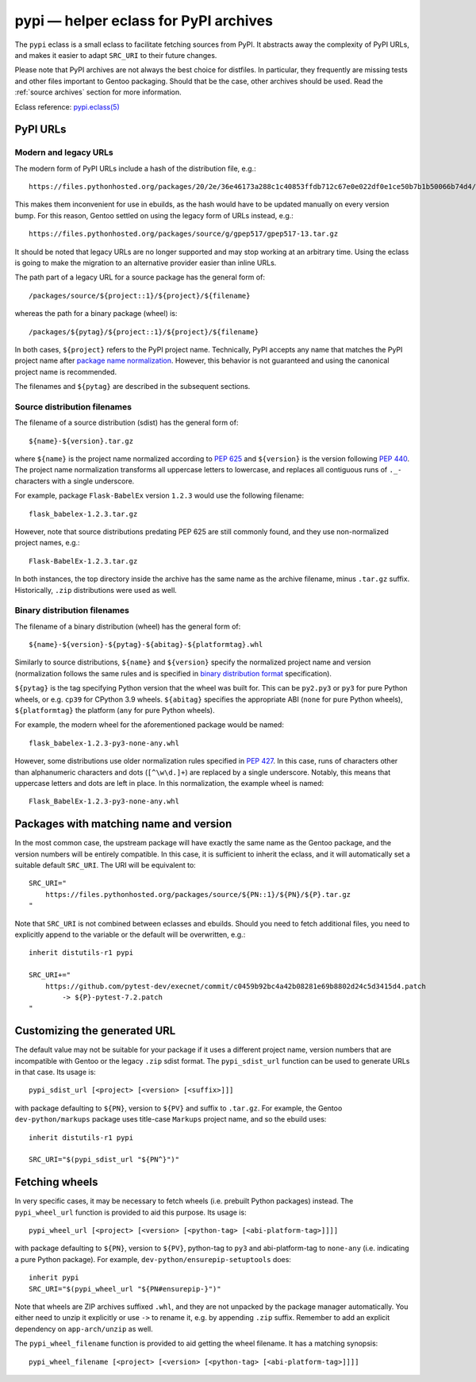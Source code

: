 ======================================
pypi — helper eclass for PyPI archives
======================================

.. highlight:: bash

The ``pypi`` eclass is a small eclass to facilitate fetching sources
from PyPI.  It abstracts away the complexity of PyPI URLs, and makes it
easier to adapt ``SRC_URI`` to their future changes.

Please note that PyPI archives are not always the best choice
for distfiles.  In particular, they frequently are missing tests
and other files important to Gentoo packaging.  Should that be the case,
other archives should be used.  Read the :ref:`source archives` section
for more information.

Eclass reference: `pypi.eclass(5)`_


PyPI URLs
=========

Modern and legacy URLs
----------------------
The modern form of PyPI URLs include a hash of the distribution file,
e.g.::

    https://files.pythonhosted.org/packages/20/2e/36e46173a288c1c40853ffdb712c67e0e022df0e1ce50b7b1b50066b74d4/gpep517-13.tar.gz

This makes them inconvenient for use in ebuilds, as the hash would have
to be updated manually on every version bump.  For this reason, Gentoo
settled on using the legacy form of URLs instead, e.g.::

    https://files.pythonhosted.org/packages/source/g/gpep517/gpep517-13.tar.gz

It should be noted that legacy URLs are no longer supported and may stop
working at an arbitrary time.  Using the eclass is going to make
the migration to an alternative provider easier than inline URLs.

The path part of a legacy URL for a source package has the general form
of::

    /packages/source/${project::1}/${project}/${filename}

whereas the path for a binary package (wheel) is::

    /packages/${pytag}/${project::1}/${project}/${filename}

In both cases, ``${project}`` refers to the PyPI project name.
Technically, PyPI accepts any name that matches the PyPI project name
after `package name normalization`_.  However, this behavior is not
guaranteed and using the canonical project name is recommended.

The filenames and ``${pytag}`` are described in the subsequent sections.


Source distribution filenames
-----------------------------
The filename of a source distribution (sdist) has the general form of::

    ${name}-${version}.tar.gz

where ``${name}`` is the project name normalized according to `PEP 625`_
and ``${version}`` is the version following `PEP 440`_.  The project
name normalization transforms all uppercase letters to lowercase,
and replaces all contiguous runs of ``._-`` characters with a single
underscore.

For example, package ``Flask-BabelEx`` version ``1.2.3`` would use
the following filename::

    flask_babelex-1.2.3.tar.gz

However, note that source distributions predating PEP 625 are still
commonly found, and they use non-normalized project names, e.g.::

    Flask-BabelEx-1.2.3.tar.gz

In both instances, the top directory inside the archive has the same
name as the archive filename, minus ``.tar.gz`` suffix.  Historically,
``.zip`` distributions were used as well.


Binary distribution filenames
-----------------------------
The filename of a binary distribution (wheel) has the general form of::

    ${name}-${version}-${pytag}-${abitag}-${platformtag}.whl

Similarly to source distributions, ``${name}`` and ``${version}``
specify the normalized project name and version (normalization follows
the same rules and is specified in `binary distribution format`_
specification).

``${pytag}`` is the tag specifying Python version that the wheel was
built for.  This can be ``py2.py3`` or ``py3`` for pure Python wheels,
or e.g. ``cp39`` for CPython 3.9 wheels.  ``${abitag}`` specifies
the appropriate ABI (``none`` for pure Python wheels),
``${platformtag}`` the platform (``any`` for pure Python wheels).

For example, the modern wheel for the aforementioned package would be
named::

    flask_babelex-1.2.3-py3-none-any.whl

However, some distributions use older normalization rules specified
in `PEP 427`_.  In this case, runs of characters other than alphanumeric
characters and dots (``[^\w\d.]+``) are replaced by a single underscore.
Notably, this means that uppercase letters and dots are left in place.
In this normalization, the example wheel is named::

    Flask_BabelEx-1.2.3-py3-none-any.whl


Packages with matching name and version
=======================================
In the most common case, the upstream package will have exactly the same
name as the Gentoo package, and the version numbers will be entirely
compatible.  In this case, it is sufficient to inherit the eclass,
and it will automatically set a suitable default ``SRC_URI``.  The URI
will be equivalent to::

    SRC_URI="
        https://files.pythonhosted.org/packages/source/${PN::1}/${PN}/${P}.tar.gz
    "

Note that ``SRC_URI`` is not combined between eclasses and ebuilds.
Should you need to fetch additional files, you need to explicitly append
to the variable or the default will be overwritten, e.g.::

    inherit distutils-r1 pypi

    SRC_URI+="
        https://github.com/pytest-dev/execnet/commit/c0459b92bc4a42b08281e69b8802d24c5d3415d4.patch
            -> ${P}-pytest-7.2.patch
    "


Customizing the generated URL
=============================
The default value may not be suitable for your package if it uses
a different project name, version numbers that are incompatible with
Gentoo or the legacy ``.zip`` sdist format.  The ``pypi_sdist_url``
function can be used to generate URLs in that case.  Its usage is::

    pypi_sdist_url [<project> [<version> [<suffix>]]]

with package defaulting to ``${PN}``, version to ``${PV}`` and suffix
to ``.tar.gz``.  For example, the Gentoo ``dev-python/markups`` package
uses title-case ``Markups`` project name, and so the ebuild uses::

    inherit distutils-r1 pypi

    SRC_URI="$(pypi_sdist_url "${PN^}")"


Fetching wheels
===============
In very specific cases, it may be necessary to fetch wheels
(i.e. prebuilt Python packages) instead.  The ``pypi_wheel_url``
function is provided to aid this purpose.  Its usage is::

    pypi_wheel_url [<project> [<version> [<python-tag> [<abi-platform-tag>]]]]

with package defaulting to ``${PN}``, version to ``${PV}``, python-tag
to ``py3`` and abi-platform-tag to ``none-any`` (i.e. indicating a pure
Python package).  For example, ``dev-python/ensurepip-setuptools``
does::

    inherit pypi
    SRC_URI="$(pypi_wheel_url "${PN#ensurepip-}")"

Note that wheels are ZIP archives suffixed ``.whl``, and they are not
unpacked by the package manager automatically.  You either need to
unzip it explicitly or use ``->`` to rename it, e.g. by appending
``.zip`` suffix.  Remember to add an explicit dependency
on ``app-arch/unzip`` as well.

The ``pypi_wheel_filename`` function is provided to aid getting
the wheel filename.  It has a matching synopsis::

    pypi_wheel_filename [<project> [<version> [<python-tag> [<abi-platform-tag>]]]]


.. _pypi.eclass(5):
   https://devmanual.gentoo.org/eclass-reference/pypi.eclass/index.html
.. _package name normalization:
   https://packaging.python.org/en/latest/specifications/name-normalization/
.. _PEP 625: https://peps.python.org/pep-0625/
.. _PEP 440: https://peps.python.org/pep-0440/
.. _binary distribution format:
   https://packaging.python.org/en/latest/specifications/binary-distribution-format/
.. _PEP 427: https://peps.python.org/pep-0427/
